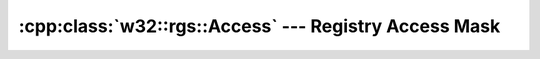 .. _w32-rgs-access:

##########################################################
  :cpp:class:`w32::rgs::Access` --- Registry Access Mask  
##########################################################

.. cpp:class:: w32::rgs::Access

   :ref:`Enumeration <enumeration-concept>` of registry access restrictions.

   Key access restrictions are applied on a per-handle basis, and only when
   opening an existing key. The system may refuse access to certain keys for
   security reasons. For instance, write access to ``HKEY_LOCAL_MACHINE`` is not
   granted unless the process is running with elevated priviledges. If you only
   want to determine if a certain product is installed, you may probably
   enumerate ``HKEY_LOCAL_MACHINE\SOFTWARE`` by requesting access using
   :cpp:func:`w32::rgs::Access::read()` only.

   .. cpp:type:: Value

      Native access mask representation.

   .. cpp:function:: static const Access list ()

      Permission to enumerate sub-keys and values.

   .. cpp:function:: static const Access get ()

      Permission to get values.

   .. cpp:function:: static const Access set ()

      Permission to add, change and remove values.

   .. cpp:function:: static const Access create ()

      Permission to create and delete sub-keys.

   .. cpp:function:: static const Access read ()

      :cpp:func:`w32::rgs::Access::list` and :cpp:func:`w32::rgs::Access::get`.

   .. cpp:function:: static const Access write ()

      :cpp:func:`w32::rgs::Access::set` and
      :cpp:func:`w32::rgs::Access::create`.

   .. cpp:function:: static const Access all ()

      All-access permision! This is the default for newly created keys.

   .. cpp:function:: bool operator== ( const Access& rhs ) const

      Returns ``true`` if ``*this`` holds the same value as ``rhs`` does.

      .. seealso::

         :cpp:func:`w32::rgs::Access::operator!=`

   .. cpp:function:: bool operator!= ( const Access& rhs ) const

      Returns ``true`` if ``*this`` holds a value different from the one held by
       ``rhs``.

      .. seealso::

         :cpp:func:`w32::rgs::Access::operator==`

   .. cpp:function:: w32::rgs::Acces::Value value () const

       Returns the native representation for the enumeration.

       .. seealso::

          :cpp:func:`w32.Access.operator Value`

   .. cpp:function:: operator w32::rgs::Acces::Value () const

       Returns the native representation for the enumeration.

       .. seealso::

          :cpp:func:`w32.Access.value`
